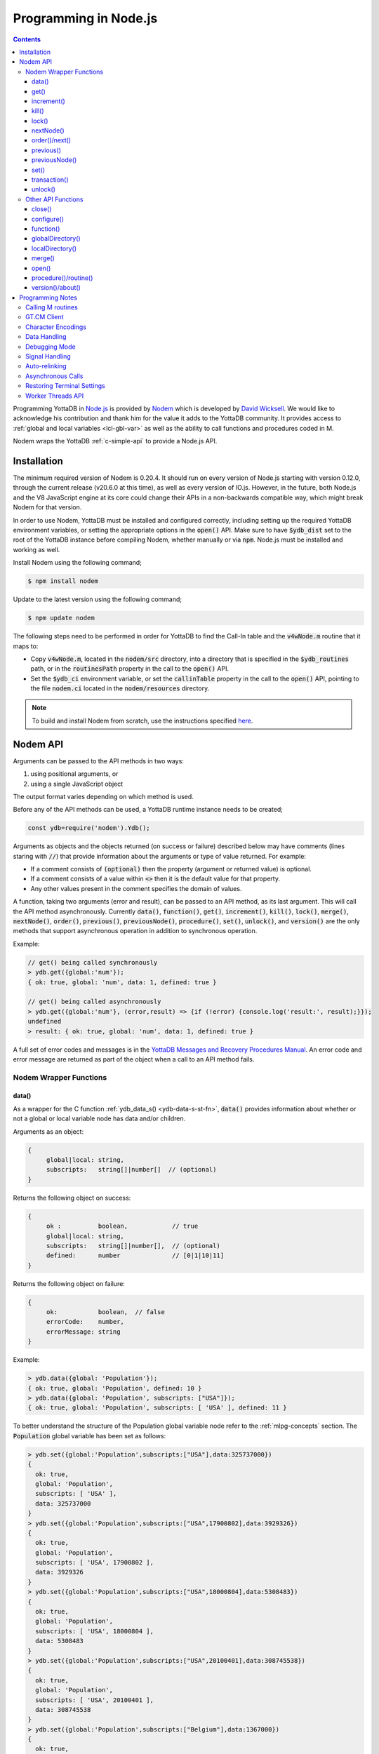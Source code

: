 .. ###############################################################
.. #                                                             #
.. # Copyright (c) 2022-2023 YottaDB LLC and/or its subsidiaries.#
.. # All rights reserved.                                        #
.. #                                                             #
.. #     This document contains the intellectual property        #
.. #     of its copyright holder(s), and is made available       #
.. #     under a license.  If you do not know the terms of       #
.. #     the license, please stop and do not read further.       #
.. #                                                             #
.. ###############################################################

=========================
Programming in Node.js
=========================

.. contents::
   :depth: 5

Programming YottaDB in `Node.js <https://nodejs.org/>`_ is provided by `Nodem <https://github.com/dlwicksell/nodem>`_ which is developed by `David Wicksell <https://github.com/dlwicksell>`_. We would like to acknowledge his contribution and thank him for the value it adds to the YottaDB community. It provides access to :ref:`global and local variables <lcl-gbl-var>` as well as the ability to call functions and procedures coded in M.

Nodem wraps the YottaDB :ref:`c-simple-api` to provide a Node.js API.

--------------
Installation
--------------

The minimum required version of Nodem is 0.20.4. It should run on every version of Node.js starting with version 0.12.0, through the current release (v20.6.0 at this time), as well as every version of IO.js. However, in the future, both Node.js and the V8 JavaScript engine at its core could change their APIs in a non-backwards compatible way, which might break Nodem for that version.

In order to use Nodem, YottaDB must be installed and configured correctly, including setting up the required YottaDB environment variables, or setting the appropriate options in the :code:`open()` API. Make sure to have :code:`$ydb_dist` set to the root of the YottaDB instance before compiling Nodem, whether manually or via :code:`npm`. Node.js must be installed and working as well.

Install Nodem using the following command;

.. code-block:: bash

   $ npm install nodem

Update to the latest version using the following command;

.. code-block:: bash

   $ npm update nodem

The following steps need to be performed in order for YottaDB to find the Call-In table and the :code:`v4wNode.m` routine that it maps to:

* Copy :code:`v4wNode.m`, located in the :code:`nodem/src` directory, into a directory that is specified in the :code:`$ydb_routines` path, or in the :code:`routinesPath` property in the call to the :code:`open()` API.
* Set the :code:`$ydb_ci` environment variable, or set the :code:`callinTable` property in the call to the :code:`open()` API, pointing to the file :code:`nodem.ci` located in the :code:`nodem/resources` directory.

.. note::
   To build and install Nodem from scratch, use the instructions specified `here <https://github.com/dlwicksell/nodem#installation>`_.

-----------
Nodem API
-----------

Arguments can be passed to the API methods in two ways:

#. using positional arguments, or
#. using a single JavaScript object

The output format varies depending on which method is used.


Before any of the API methods can be used, a YottaDB runtime instance needs to be created;

.. code-block:: javascript

   const ydb=require('nodem').Ydb();


Arguments as objects and the objects returned (on success or failure) described below may have comments (lines staring with :code:`//`) that provide information about the arguments or type of value returned. For example:

* If a comment consists of :code:`(optional)` then the property (argument or returned value) is optional.
* If a comment consists of a value within :code:`<>` then it is the default value for that property.
* Any other values present in the comment specifies the domain of values.


A function, taking two arguments (error and result), can be passed to an API method, as its last argument. This will call the API method asynchronously. Currently :code:`data()`, :code:`function()`, :code:`get()`, :code:`increment()`, :code:`kill()`, :code:`lock()`, :code:`merge()`, :code:`nextNode()`, :code:`order()`, :code:`previous()`, :code:`previousNode()`, :code:`procedure()`, :code:`set()`, :code:`unlock()`, and :code:`version()` are the only methods that support asynchronous operation in addition to synchronous operation.

Example:

.. code-block:: javascript

   // get() being called synchronously
   > ydb.get({global:'num'});
   { ok: true, global: 'num', data: 1, defined: true }

   // get() being called asynchronously
   > ydb.get({global:'num'}, (error,result) => {if (!error) {console.log('result:', result);}});
   undefined
   > result: { ok: true, global: 'num', data: 1, defined: true }


A full set of error codes and messages is in the `YottaDB Messages and Recovery Procedures Manual <../MessageRecovery/index.html>`_. An error code and error message are returned as part of the object when a call to an API method fails.

+++++++++++++++++++++++++
Nodem Wrapper Functions
+++++++++++++++++++++++++

~~~~~~~
data()
~~~~~~~

As a wrapper for the C function :ref:`ydb_data_s() <ydb-data-s-st-fn>`, :code:`data()` provides information about whether or not a global or local variable node has data and/or children.

Arguments as an object:

.. code-block:: javascript

   {
	global|local: string,
	subscripts:   string[]|number[]  // (optional)
   }


Returns the following object on success:

.. code-block:: javascript

   {
	ok :          boolean,            // true
	global|local: string,
	subscripts:   string[]|number[],  // (optional)
	defined:      number              // [0|1|10|11]
   }

Returns the following object on failure:

.. code-block:: javascript

   {
        ok:           boolean,  // false
	errorCode:    number,
	errorMessage: string
   }

Example:

.. code-block:: javascript

   > ydb.data({global: 'Population'});
   { ok: true, global: 'Population', defined: 10 }
   > ydb.data({global: 'Population', subscripts: ["USA"]});
   { ok: true, global: 'Population', subscripts: [ 'USA' ], defined: 11 }

To better understand the structure of the Population global variable node refer to the :ref:`mlpg-concepts` section. The :code:`Population` global variable has been set as follows:

.. code-block:: javascript

   > ydb.set({global:'Population',subscripts:["USA"],data:325737000})
   {
     ok: true,
     global: 'Population',
     subscripts: [ 'USA' ],
     data: 325737000
   }
   > ydb.set({global:'Population',subscripts:["USA",17900802],data:3929326})
   {
     ok: true,
     global: 'Population',
     subscripts: [ 'USA', 17900802 ],
     data: 3929326
   }
   > ydb.set({global:'Population',subscripts:["USA",18000804],data:5308483})
   {
     ok: true,
     global: 'Population',
     subscripts: [ 'USA', 18000804 ],
     data: 5308483
   }
   > ydb.set({global:'Population',subscripts:["USA",20100401],data:308745538})
   {
     ok: true,
     global: 'Population',
     subscripts: [ 'USA', 20100401 ],
     data: 308745538
   }
   > ydb.set({global:'Population',subscripts:["Belgium"],data:1367000})
   {
     ok: true,
     global: 'Population',
     subscripts: [ 'Belgium' ],
     data: 1367000
   }
   > ydb.set({global:'Population',subscripts:["Thailand"],data:8414000})
   {
     ok: true,
     global: 'Population',
     subscripts: [ 'Thailand' ],
     data: 8414000
   }

Positional arguments:

.. code-block:: javascript

   ^global|local, [subscripts+]

Returns the following on success:

.. code-block:: javascript

   {number} [0|1|10|11]

Returns the following on failure:

.. code-block:: javascript

   {Error object}

Example:

.. code-block:: javascript

   > ydb.data('^Population');
   10
   > ydb.data('^Population', 'Belgium');
   11
   >

~~~~~~
get()
~~~~~~

As a wrapper for the C function :ref:`ydb_get_s() <ydb-get-s-st-fn>`, :code:`get()` gets data from a global variable node, local variable node, or an intrinsic special variable.

Arguments as an object:

.. code-block:: javascript

   {
	global|local: string,
	subscripts:   string[]|number[]  // (optional)
   }

To get the value of an ISV, use the :code:`local` property. See example below.

Returns the following object on success:

.. code-block:: javascript

   {
	ok :          boolean,            // true
	global|local: string,
	subscripts:   string[]|number[],  // (optional)
	data:         string|number,
	defined:      boolean
   }

.. note::

   :code:`get()` returns an empty string if a variable does not exist.

Returns the following object on failure:

.. code-block:: javascript

   {
        ok:           boolean,  // false
	errorCode:    number,
	errorMessage: string
   }

Example:

.. code-block:: javascript

   > ydb.get({global:'Population'});
   { ok: true, global: 'Population', data: '', defined: false }
   > ydb.get({global:'Population', subscripts: ["Belgium"]});
   {
     ok: true,
     global: 'Population',
     subscripts: [ 'Belgium' ],
     data: 3250000,
     defined: true
   }
   > ydb.get({global:'Population', subscripts: ['Belgium',20100401]});
   {
     ok: true,
     global: 'Population',
     subscripts: [ 'Belgium', 20100401 ],
     data: 10938740,
     defined: true
   }
   > ydb.get({local:'$zgbldir'})
   {
     ok: true,
     local: '$zgbldir',
     data: '/home/ydbuser/.yottadb/r1.34_x86_64/g/yottadb.gld',
     defined: true
   }
   >

Positional arguments:

.. code-block:: javascript

   ^global|$ISV|local, [subscripts+]

Returns the following on success:

.. code-block:: javascript

   {string|number}

Returns the following on failure:

.. code-block:: javascript

   {Error object}

Example:

.. code-block:: javascript

   > ydb.get('^Population', 'Belgium');
   3250000
   > ydb.get('^Population', 'USA', 20100401);
   308745538
   > ydb.get('$ZGBLDIR');
   '/home/ydbuser/.yottadb/r1.34_x86_64/g/yottadb.gld'
   >

~~~~~~~~~~~~~
increment()
~~~~~~~~~~~~~

As a wrapper for the C function :ref:`ydb_incr_s() <ydb-incr-s-st-fn>`, :code:`increment()` atomically increments the value in a global or local variable node.

Arguments as an object:

.. code-block:: javascript

   {
	global|local: string,
	subscripts:   string[]|number[],  // (optional)
	increment:    number              // <1> (optional)
   }

Returns the following object on success:

.. code-block:: javascript

   {
	ok :          boolean,            // true
	global|local: string,
	subscripts:   string[]|number[],  // (optional)
	increment:    number,
	data:         string|number
   }

When the :code:`data` property is a string, it is the string representation of a :ref:`canonical number <canonical-numbers>`.

Returns the following object on failure:

.. code-block:: javascript

   {
        ok:           boolean,  // false
	errorCode:    number,
	errorMessage: string
   }

Example:

.. code-block:: javascript

   > ydb.get({local:'num'});
   { ok: true, local: 'num', data: 4, defined: true }
   > ydb.increment({local:'num'});
   { ok: true, local: 'num', increment: 1, data: 5 }
   >

Positional arguments:

.. code-block:: javascript

   ^global|local, [subscripts+]

Returns the following on success:

.. code-block:: javascript

   {string|number}

Returns the following on failure:

.. code-block:: javascript

   {Error object}

Example:

.. code-block:: javascript

   > ydb.get('^Z');
   155
   > ydb.increment('^Z');
   156
   >

~~~~~~~
kill()
~~~~~~~

As a wrapper for the C function :ref:`ydb_delete_s() <ydb-delete-s-st-fn>`, :code:`kill()` deletes a global or local variable node, or the entire tree.

Arguments as an object:

.. code-block:: javascript

   {
	global|local: string,
	subscripts:   string[]|number[],  // (optional)
        nodeOnly:     boolean             // <false> (optional)
   }

If no arguments are passed to :code:`kill()`, then all of the local variable nodes will be deleted.

Returns the following object on success, if arguments are passed:

.. code-block:: javascript

   {
	ok :          boolean,            // true
	global|local: string,
	subscripts:   string[]|number[],  // (optional)
        nodeOnly:     boolean
   }

Returns the following object on failure:

.. code-block:: javascript

   {
        ok:           boolean,  // false
        errorCode:    number,
	errorMessage: string
   }

Example:

.. code-block:: javascript

   > ydb.localDirectory();
   [ 'num', 'y' ]
   > ydb.kill();
   undefined
   > ydb.localDirectory();
   []
   > ydb.kill({global:'z'});
   { ok: true, global: 'z', nodeOnly: false }

Positional arguments:

.. code-block:: javascript

   ^global|local, [subscripts+]

Returns the following on success:

.. code-block:: javascript

   {undefined}

Returns the following on failure:

.. code-block:: javascript

   {Error object}

Example:

.. code-block:: javascript

   > ydb.get('^Z');
   156
   > ydb.kill('^Z');
   undefined
   > ydb.get('^Z');
   ''

~~~~~~~~
lock()
~~~~~~~~

As a wrapper for the C function :ref:`ydb_lock_incr_s() <ydb-lock-incr-s-st-fn>`, :code:`lock()` locks a global or local variable node, incrementally.

Arguments as an object:

.. code-block:: javascript

   {
	global|local: string,
	subscripts:   string[]|number[],  // (optional)
	timeout:      number              // (optional)
   }

Returns the following object on success:

.. code-block:: javascript

   {
	ok :          boolean,            // true
	global|local: string,
	subscripts:   string[]|number[],  // (optional)
	timeout:      number,
	result:       boolean
   }

Returns the following object on failure:

.. code-block:: javascript

   {
        ok:           boolean,  // false
	errorCode:    number,
	errorMessage: string
   }

Positional arguments:

.. code-block:: javascript

   ^global|local, [subscripts+]

Returns the following on success:

.. code-block:: javascript

   {boolean}

Returns the following on failure:

.. code-block:: javascript

   {Error object}

~~~~~~~~~~~~
nextNode()
~~~~~~~~~~~~

:code:`nextNode()` returns the next global or local variable node. It wraps the C function :ref:`ydb_node_next_s() <ydb-node-next-s-st-fn>`, and then uses :ref:`ydb_get_s() <ydb-get-s-st-fn>` to get the value of the next node.

Arguments as an object:

.. code-block:: javascript

   {
	global|local: string,
	subscripts:   string[]|number[]  // (optional)
   }

Returns the following object on success:

.. code-block:: javascript

   {
	ok :          boolean,            // true
	global|local: string,
	subscripts:   string[]|number[],  // (optional)
	data:         string|number,
	defined:      boolean
   }

Returns the following object on failure:

.. code-block:: javascript

   {
        ok:           boolean,  // false
	errorCode:    number,
	errorMessage: string
   }

Example:

.. code-block:: javascript

   > ydb.nextNode({global: 'Population'});
   {
     ok: true,
     global: 'Population',
     subscripts: [ 'Belgium' ],
     data: 1367000,
     defined: true
   }
   > ydb.nextNode({global: 'Population', subscripts: ["Belgium"]});
   {
     ok: true,
     global: 'Population',
     subscripts: [ 'Thailand' ],
     data: 8414000,
     defined: true
   }
   > ydb.nextNode({global: 'Population', subscripts: ["Thailand"]});
   {
     ok: true,
     global: 'Population',
     subscripts: [ 'USA' ],
     data: 325737000,
     defined: true
   }
   > ydb.nextNode({global: 'Population', subscripts: ["USA"]});
   {
     ok: true,
     global: 'Population',
     subscripts: [ 'USA', 17900802 ],
     data: 3929326,
     defined: true
   }
   > ydb.nextNode({global: 'Population', subscripts: ["USA",17900802]});
   {
     ok: true,
     global: 'Population',
     subscripts: [ 'USA', 18000804 ],
     data: 5308483,
     defined: true
   }
   >

Positional arguments:

.. code-block:: javascript

   ^global|local, [subscripts+]

Returns the following on success:

.. code-block:: javascript

   {string[]|number[]}

Returns the following on failure:

.. code-block:: javascript

   {Error object}

Example:

.. code-block:: javascript

   > ydb.nextNode('^Population', 'USA');
   [ 'USA', 17900802 ]
   > ydb.nextNode('^Population', 'USA', 17900802);
   [ 'USA', 18000804 ]
   > ydb.nextNode('^Population', 'USA', 18000804);
   [ 'USA', 20100401 ]
   > ydb.nextNode('^Population', 'USA', 20100401);
   []

~~~~~~~~~~~~~~~~
order()/next()
~~~~~~~~~~~~~~~~

As a wrapper for the C function :ref:`ydb_subscript_next_s() <ydb-subscript-next-s-st-fn>`, :code:`order()` returns the next global or local variable subscript at the same level.

Arguments as an object:

.. code-block:: javascript

   {
	global|local: string,
	subscripts:   string[]|number[]   // (optional)
   }

Returns the following object on success:

.. code-block:: javascript

   {
	ok :          boolean,            // true
	global|local: string,
	subscripts:   string[]|number[],  // (optional)
	result:       string|number
   }

Returns the following object on failure:

.. code-block:: javascript

   {
        ok:           boolean,  // false
	errorCode:    number,
	errorMessage: string
   }

Example:

.. code-block:: javascript

   > ydb.order({global: 'Population', subscripts: ["Thailand"]});
   {
     ok: true,
     global: 'Population',
     subscripts: [ 'USA' ],
     result: 'USA'
   }
   > ydb.order({global: 'Population', subscripts: ["USA"]});
   { ok: true, global: 'Population', subscripts: [ '' ], result: '' }
   > ydb.order({global: 'Population', subscripts: ["USA",17900802]});
   {
     ok: true,
     global: 'Population',
     subscripts: [ 'USA', 18000804 ],
     result: 18000804
   }
   > ydb.order({global: 'Population', subscripts: ["USA",18000804]});
   {
     ok: true,
     global: 'Population',
     subscripts: [ 'USA', 20100401 ],
     result: 20100401
   }

Positional arguments:

.. code-block:: javascript

   ^global|local, [subscripts+]

Returns the following on success:

.. code-block:: javascript

   {string|number}

Returns the following on failure:

.. code-block:: javascript

   {Error object}

Example:

.. code-block:: javascript

   > ydb.order('^Population','Belgium');
   'Thailand'
   > ydb.order('^Population','Thailand');
   'USA'
   > ydb.order('^Population','USA');
   ''
   >

~~~~~~~~~~~~
previous()
~~~~~~~~~~~~

As a wrapper for the C function :ref:`ydb_subscript_previous_s() <ydb-subscript-previous-s-st-fn>`, :code:`previous()` returns the previous global or local variable subscript at the same level.

Arguments as an object:

.. code-block:: javascript

   {
	global|local: string,
	subscripts:   string[]|number[]  // (optional)
   }

Returns the following object on success:

.. code-block:: javascript

   {
	ok :          boolean,            // true
	global|local: string,
	subscripts:   string[]|number[],  // (optional)
	result:       string|number
   }

Returns the following object on failure:

.. code-block:: javascript

   {
        ok:           boolean,  // false
	errorCode:    number,
	errorMessage: string
   }

Example:

.. code-block:: javascript

   > ydb.previous({global: 'Population', subscripts: ["USA",18000804]});
   {
     ok: true,
     global: 'Population',
     subscripts: [ 'USA', 17900802 ],
     result: 17900802
   }
   > ydb.previous({global: 'Population', subscripts: ["USA",17900802]});
   {
     ok: true,
     global: 'Population',
     subscripts: [ 'USA', '' ],
     result: ''
   }
   >

Positional arguments:

.. code-block:: javascript

   ^global|local, [subscripts+]

Returns the following on success:

.. code-block:: javascript

   {string|number}

Returns the following on failure:

.. code-block:: javascript

   {Error object}

Example:

.. code-block:: javascript

   > ydb.previous('^Population','USA', 18000804);
   17900802
   > ydb.previous('^Population','USA', 17900802);
   ''
   > ydb.previous('^Population','USA');
   'Thailand'
   >

~~~~~~~~~~~~~~~~
previousNode()
~~~~~~~~~~~~~~~~

:code:`previousNode()` returns the previous global or local variable node. It wraps the C function :ref:`ydb_node_previous_s() <ydb-node-previous-s-st-fn>`, and then uses :ref:`ydb_get_s() <ydb-get-s-st-fn>` to get the value of the previous node.

Arguments as an object:

.. code-block:: javascript

   {
	global|local: string,
	subscripts:   string[]|number[]  // (optional)
   }

Returns the following object on success:

.. code-block:: javascript

   {
	ok :          boolean,            // true
	global|local: string,
	subscripts:   string[]|number[],  // (optional)
	data:         string|number,
	defined:      boolean
   }

Returns the following object on failure:

.. code-block:: javascript

   {
        ok:           boolean,  // false
	errorCode:    number,
	errorMessage: string
   }

Example:

.. code-block:: javascript

   > ydb.previousNode({global: 'Population', subscripts: ["USA",17900802]});
   {
     ok: true,
     global: 'Population',
     subscripts: [ 'USA' ],
     data: 325737000,
     defined: true
   }
   > ydb.previousNode({global: 'Population', subscripts: ["USA"]});
   {
     ok: true,
     global: 'Population',
     subscripts: [ 'Thailand' ],
     data: 8414000,
     defined: true
   }
   >

Positional arguments:

.. code-block:: javascript

   ^global|local, [subscripts+]

Returns the following on success:

.. code-block:: javascript

   {string[]|number[]}

Returns the following on failure:

.. code-block:: javascript

   {Error object}

Example:

.. code-block:: javascript

   > ydb.previousNode('^Population','USA', 17900802);
   [ 'USA' ]
   > ydb.previousNode('^Population','USA');
   [ 'Thailand' ]
   > ydb.previousNode('^Population','Thailand');
   [ 'Belgium', 20100401 ]
   > ydb.previousNode('^Population','Belgium', 20100401);
   [ 'Belgium', 18000804 ]
   >

~~~~~~~
set()
~~~~~~~

As a wrapper for C function :ref:`ydb_set_s() <ydb-set-s-st-fn>`, :code:`set()` sets a global variable node, local variable node, or an intrinsic special variable.

Arguments as an object:

.. code-block:: javascript

   {
	global|local: string,
	subscripts:   string[]|number[],  // (optional)
	data:         string|number
   }

Returns the following object on success:

.. code-block:: javascript

   {
	ok :          boolean,            // true
	global|local: string,
	subscripts:   string[]|number[],  // (optional)
	data:         string|number
   }

Returns the following object on failure:

.. code-block:: javascript

   {
        ok:           boolean,  // false
	errorCode:    number,
	errorMessage: string
   }

Example:

.. code-block:: javascript

   > ydb.set({local:'y', data:'Hello'})
   { ok: true, local: 'y', data: 'Hello' }
   >

Positional arguments:

.. code-block:: javascript

   ^global|$ISV|local, [subscripts+], data

Returns the following on success:

.. code-block:: javascript

   {undefined}

Returns the following on failure:

.. code-block:: javascript

   {Error object}

Example:

.. code-block:: javascript

   > ydb.set('lclvar1',5);
   undefined
   > ydb.get('lclvar1');
   5
   > ydb.set('lclvar1','first', 10);
   undefined
   > ydb.get('lclvar1','first');
   10
   >

~~~~~~~~~~~~~~~
transaction()
~~~~~~~~~~~~~~~

As a wrapper for C function :ref:`ydb_tp_s() <ydb-tp-s-st-fn>`, it provides support for full ACID transactions.

It requires, as the first argument, a JavaScript function that takes no arguments. This function can contain in itself, other Nodem calls, nested :code:`transaction()` calls, or any other JavaScript code. By default no local variables are reset during transaction restarts.

.. note::

   The JavaScript function is run synchronously within the transaction by YottaDB, and every Nodem API that is called within the transaction must also be run synchronously.

An optional second argument, with one or two properties, can be passed to :code:`transaction()`:

* The first property, :code:`variables`, is an array of local variables whose values are reset to their original values whenever the transaction is restarted. If :code:`variables` has :code:`*` as its only array item, then every local variable will be reset during a transaction restart.
* The second property, :code:`type`, is a string which if set to :code:`Batch` (or :code:`batch` or :code:`BATCH`), will run the transaction in batch mode. Batch mode does not ensure Durability (but it always ensures Atomicity, Consistency, and Isolation).

In order to restart a transaction pass the string :code:`Restart` (or :code:`restart`, :code:`RESTART`, or the :code:`tpRestart` property) as the argument to the return statement. Similarly, in order to rollback a transaction pass the string :code:`Rollback` (or :code:`rollback`, :code:`ROLLBACK`, or the :code:`tpRollback` property) as the argument to the return statement. Any other argument to the return statement will commit the transaction, including functions without a return statement.

Returns the following on success:

.. code-block:: javascript

   {
	ok:            boolean,  // true
	statusCode:    number,
	statusMessage: string
   }

Returns the following on failure:

.. code-block:: javascript

   {
	ok:           boolean,  // false
	errorCode:    number,
	errorMessage: string
   }

Example:

.. code-block:: javascript

   const ydb=require('nodem').Ydb();
   ydb.open();

   console.log("Value of ^num before transaction: ", ydb.set({ global: 'num', data: 0 }));

   const transResult = ydb.transaction(() => {
       console.log("Starting transaction ... \n");
       let incrementGlobal = ydb.increment({ global: 'num'});
       if (incrementGlobal.errorCode === ydb.tpRestart) return 'Restart';
       if (!incrementGlobal.ok) return 'Rollback';
       console.log("Incrementing ^num: ", incrementGlobal);

       const result = ydb.get({ global: 'num'});
       if (result.errorCode === ydb.tpRestart) return 'Restart';
       if (!result.ok) return 'Rollback';
       console.log("^num: ", result);

       return 'Commit';
   }, { variables: ['*'] });

   console.log("Transaction exited ... \n");
   console.log("Transaction output: ", transResult);

Output:

.. code-block:: javascript

   Value of ^num before transaction:  { ok: true, global: 'num', data: 0 }
   Starting transaction ...

   Incrementing ^num:  { ok: true, global: 'num', increment: 1, data: 1 }
   ^num:  { ok: true, global: 'num', data: 1, defined: true }
   Transaction exited ...

   Transaction output:  { ok: true, statusCode: 0, statusMessage: 'Commit' }

Even though the :code:`transaction()` API runs synchronously, it is fully compatible with the Worker Threads API. By creating a new worker thread and running the :code:`transaction()` API, and any other APIs it calls in it, an asynchronous pattern can be emulated. Running the transaction will not block the main thread or any of the other worker threads. The `transaction.js <https://github.com/dlwicksell/nodem/blob/master/examples/transaction.js>`_ example shows how the :code:`transaction()` API can be used with the Worker Threads API. See :ref:`worker-threads-api` for more information.

~~~~~~~~~~
unlock()
~~~~~~~~~~

As a wrapper for C function :ref:`ydb_lock_decr_s <ydb-lock-decr-s-st-fn>`, :code:`unlock()` decrements the count of the specified lock held by the process.

Arguments as an object:

.. code-block:: javascript

   {
	global|local: string,
	subscripts:   string[]|number[]  // (optional)
   }

Returns the following object on success:

.. code-block:: javascript

   {
	ok :          boolean,            // true
	global|local: string,
	subscripts:   string[]|number[]   // (optional)
   }

If no arguments are passed to :code:`unlock()`, then all of the currently held locks will be released.

Returns the following object on failure:

.. code-block:: javascript

   {
        ok:           boolean,  // false
	errorCode:    number,
	errorMessage: string
   }

Positional arguments:

.. code-block:: javascript

   ^global|local, [subscripts+]

Returns the following on success:

.. code-block:: javascript

   {undefined}

Returns the following on failure:

.. code-block:: javascript

   {Error object}

+++++++++++++++++++++
Other API Functions
+++++++++++++++++++++

~~~~~~~~~
close()
~~~~~~~~~

Cleans up the process connection and/or the access to all the databases. Once the connection is closed, it cannot be reopened during the lifetime of the current process.

Arguments as an object:

.. code-block:: javascript

   {
	resetTerminal:   boolean  // <false> (optional)
   }

By setting the :code:`resetTerminal` property to true, the terminal settings will be reset once the connection to YottaDB has been closed.

Returns the following on success:

.. code-block:: javascript

   {undefined}

Returns the following object on failure:

.. code-block:: javascript

   {
        ok:           boolean,  // false
	errorCode:    number,
	errorMessage: string
   }

Example:

.. code-block:: javascript

   > ydb.close();
   undefined

~~~~~~~~~~~~~
configure()
~~~~~~~~~~~~~

Configures the parameters for the current thread's connection to YottaDB.

Arguments as an object:

.. code-block:: javascript

   // All of the following arguments are optional

   {
	charset|encoding: string,                 // [<utf8|utf-8>|m|binary|ascii]
	mode:             string,                 // [<canonical>|string]
	autoRelink:       boolean,                // <false>
	debug:            boolean|string|number   // <false>|[<off>|low|medium|high]|[<0>|1|2|3]
   }

Returns the following on success:

.. code-block:: javascript

   {
	ok:     boolean,  // true
	pid:    number,
	tid:    number
   }

Example:

.. code-block:: javascript

   > const ydb=require('nodem').Ydb();
   undefined
   > ydb.open();
   { ok: true, pid: 66935, tid: 66935 }
   > ydb.configure({charset:'utf8', mode:'canonical', debug:2});
   [C 66935] DEBUG>  Nodem::configure enter
   [C 66935] DEBUG>>   debug: medium
   [C 66935] DEBUG>>   autoRelink: false
   [C 66935] DEBUG>>   mode: canonical
   [C 66935] DEBUG>>   charset: utf-8
   [C 66935] DEBUG>>   stat_buf: 0
   [C 66935] DEBUG>  Nodem::configure exit

   { ok: true, pid: 66935, tid: 66935 }
   >

~~~~~~~~~~~~
function()
~~~~~~~~~~~~

:code:`function()` is used to call an extrinsic (user-defined) function in M code. See `Extrinsic Functions <../ProgrammersGuide/langfeat.html#extrinsic-functions>`_ for more information.

Arguments as an object:

.. code-block:: javascript

   {
	function:   string,
	arguments:  string[]|number[]|[],  // (optional)
	autoRelink: boolean                // <false> (optional)
   }

Returns the following on success:

.. code-block:: javascript

   {
	ok:         boolean,               // true
	function:   string,
	arguments:  string[]|number[]|[],  // (optional)
	autoRelink: boolean,
	result:     string|number
   }

Returns the following on failure:

.. code-block:: javascript

   {
	ok:           boolean,  // false
	errorCode:    number,
	errorMessage: string
   }

Example;

.. code-block:: javascript

   > ydb.function({function: '^HELLOWORLD()'});
   {
     ok: true,
     function: 'HELLOWORLD()',
     autoRelink: false,
     result: 'Hello World'
   }

where :code:`HELLOWORLD` routine is defined as follows:

.. code-block:: bash

   YDB>ZPRINT ^HELLOWORLD
   HELLOWORLD()
           QUIT "Hello World"

Positional arguments:

.. code-block:: javascript

   function, [arguments+]

Returns the following on success:

.. code-block:: javascript

   {string|number}

Returns the following on failure:

.. code-block:: javascript

   {Error object}

Example:

.. code-block:: javascript

   > ydb.function('^HELLOWORLD()');
   'Hello World'
   >

~~~~~~~~~~~~~~~~~~~
globalDirectory()
~~~~~~~~~~~~~~~~~~~

Lists all the global variables stored in the database.

Arguments as an object:

.. code-block:: javascript

   // All of the following arguments are optional

   {
	max: number,
	lo:  string,
	hi:  string
   }

:code:`max` can be used to limit the number of global variables that are listed.
Setting :code:`lo` and :code:`hi` will only display the global variables that are between those values, with :code:`lo` included and :code:`hi` excluded. If only :code:`lo` is set, then the interval *ends* at the last global variable. Whereas if only :code:`hi` is set then the interval *starts* at the first global variable. See example below.

Returns the following on success:

.. code-block:: javascript

   [
	<global variable name>*  string
   ]

Returns the following on failure:

.. code-block:: javascript

   {
	ok:           boolean,  // false
	errorCode:    number,
	errorMessage: string
   }

Example:

.. code-block:: javascript

   > ydb.globalDirectory();
   [
     'Crab',
     'Horse',
     'hello',
     'num',
     'v4wTest',
     'x',
     'y'
   ]
   > ydb.globalDirectory({max:2});
   [ 'Crab', 'Horse' ]
   > ydb.globalDirectory({lo:'v', hi:'z'});
   [ 'v4wTest', 'x', 'y' ]

~~~~~~~~~~~~~~~~~~
localDirectory()
~~~~~~~~~~~~~~~~~~

Lists all the local variables defined in the current scope.

Arguments as an object:

.. code-block:: javascript

   // All of the following arguments are optional

   {
	max: number,
	lo:  string,
	hi:  string
   }

:code:`max` can be used to limit the number of local variables that are listed.
Setting :code:`lo` and :code:`hi` will only display the local variables that are between those values, with :code:`lo` included and :code:`hi` excluded. If only :code:`lo` is set, then the interval *ends* at the last local variable. Whereas if only :code:`hi` is set then the interval *starts* at the first local variable. See example below.

Returns the following on success:

.. code-block:: javascript

   [
	<local variable name>*  string
   ]

Returns the following on failure:

.. code-block:: javascript

   {
	ok:           boolean,  // false
	errorCode:    number,
	errorMessage: string
   }

Example:

.. code-block:: javascript

   > ydb.set({local: 'day', data: 'Friday'});
   { ok: true, local: 'day', data: 'Friday' }
   > ydb.set({local: 'month', data: 'April'});
   { ok: true, local: 'month', data: 'April' }
   > ydb.set({local: 'date', data: 15});
   { ok: true, local: 'date', data: 15 }
   > ydb.localDirectory();
   [ 'date', 'day', 'month' ]
   > ydb.localDirectory({hi:'l'});
   [ 'date', 'day' ]
   >

~~~~~~~~~
merge()
~~~~~~~~~

:code:`merge()` is used to copy the entire tree or sub-tree from a global or local variable node, to another global or local variable node.

Arguments as an object:

.. code-block:: javascript

   {
	from: {
		global|local: string,
		subscripts:   string[]|number[]  // (optional)
	      },
	to:   {
		global|local: string,
		subscripts:   string[]|number[]  // (optional)
              }
   }

Returns the following on success:

.. code-block:: javascript

   {
	ok:   boolean,                           // true
	from: {
		global|local: string,
		subscripts:   string[]|number[]  // (optional)
	      },
	to:   {
		global|local: string,
		subscripts:   string[]|number[]  // (optional)
              }
   }

Returns the following on failure:

.. code-block:: javascript

   {
	ok :          boolean,  // false
	errorCode:    number,
	errorMessage: string
   }

Example:

.. code-block:: javascript

   > ydb.merge({ from: {global: 'PopBelgium'}, to: { global: 'Population', subscripts: ['Belgium']}});
   {
     ok: true,
     from: { global: 'PopBelgium' },
     to: { global: 'Population', subscripts: [ 'Belgium' ] }
   }
   > ydb.get({global:'Population', subscripts: ['Belgium',18000804]});
   {
     ok: true,
     global: 'Population',
     subscripts: [ 'Belgium', 18000804 ],
     data: 3250000,
     defined: true
   }
   > ydb.get({global:'Population', subscripts: ['Belgium',20100401]});
   {
     ok: true,
     global: 'Population',
     subscripts: [ 'Belgium', 20100401 ],
     data: 10938740,
     defined: true
   }

Where the :code:`PopBelgium` global variable node has been set as follows:

.. code-block:: javascript

   > ydb.set({global: 'PopBelgium', subscripts: [ 18000804 ], data:3250000});
   {
     ok: true,
     global: 'PopBelgium',
     subscripts: [ 18000804 ],
     data: 3250000
   }
   > ydb.set({global: 'PopBelgium', subscripts: [ 20100401 ], data:10938740});
   {
     ok: true,
     global: 'PopBelgium',
     subscripts: [ 20100401 ],
     data: 10938740
   }

~~~~~~~~
open()
~~~~~~~~

:code:`open()` is used to initialize the YottaDB runtime environment. All the methods, except :code:`help()` and :code:`version()`, require the YottaDB runtime environment to be initialized.

Arguments as an object:

.. code-block:: javascript

   // All of the following arguments are optional

   {
	globalDirectory|namespace: string,                 // <none>
	routinesPath:              string,                 // <none>
	callinTable:               string,                 // <none>
	ipAddress:                 string,                 // <none>
	tcpPort:                   number|string,          // <none>
	charset|encoding:          string,                 // [<utf8|utf-8>|m|binary|ascii]
	mode:                      string,                 // [<canonical>|string]
	autoRelink:                boolean,                // <false>
	debug:                     boolean|string|number,  // <false>|[<off>|low|medium|high]|[<0>|1|2|3]
	threadpoolSize:            number,                 // [1-1024] <4>
	signalHandler:             boolean|object          // <true>
   }

where the :code:`signalHandler` object is as follows:

.. code-block:: javascript

   {
	sigint|SIGINT:   boolean,  // <true> (optional)
	sigterm|SIGTERM: boolean,  // <true> (optional)
	sigquit|SIGQUIT: boolean   // <true> (optional)
   }

The :code:`ipAddress` and :code:`tcpPort` properties are used to configure Nodem as a GT.CM client. See :ref:`gt-cm-client` section for more information.

Returns the following on success:

.. code-block:: javascript

   {
	ok:     boolean  // true
	pid:    number
	tid:    number
   }

Returns the following on failure:

.. code-block:: javascript

   {
	ok:           boolean,  // false
	errorCode:    number,
	errorMessage: string
   }

Example:

.. code-block:: javascript

   > ydb.open();
   { ok: true, pid: 77379, tid: 77379 }

~~~~~~~~~~~~~~~~~~~~~~~
procedure()/routine()
~~~~~~~~~~~~~~~~~~~~~~~

Call a procedure or routine label in M code. It is similar to the :code:`function()` API, except that :code:`procedure()` is used to call M procedures or routines that do not return any values.

Arguments as an object:

.. code-block:: javascript

   {
	procedure|routine: string,
	arguments:         string[]|number[]|[],  // (optional)
	autoRelink:        boolean                // <false> (optional)
   }

Returns the following on success:

.. code-block:: javascript

   {
	ok:                boolean,               // true
	procedure|routine: string,
	arguments:         string[]|number[]|[],  // (optional)
	autoRelink:        boolean
   }

Returns the following on failure:

.. code-block:: javascript

   {
	ok:           boolean,  // false
	errorCode:    number,
	errorMessage: string
   }

Example:

.. code-block:: javascript

   > ydb.procedure({procedure: '^TESTPRCDR', arguments: [155]});
   {
     ok: true,
     procedure: 'TESTPRCDR',
     arguments: [ 155 ],
     autoRelink: false
   }
   > ydb.get({global: 'Z'})
   { ok: true, global: 'Z', data: 155, defined: true }
   >

where :code:`^TESTPRCDR` routine is defined as follows:

.. code-block:: bash

   YDB>zprint ^TESTPRCDR
   TESTPRCDR(VAL)
	   SET ^Z=VAL

Positional arguments:

.. code-block:: javascript

   procedure, [arguments+]

Returns the following on success:

.. code-block:: javascript

   {undefined}

Returns the following on failure:

.. code-block:: javascript

   {Error object}

Example:

.. code-block:: javascript

   > ydb.get('^Z');
   155
   > ydb.procedure('TESTPRCDR', 175)
   undefined
   > ydb.get('^Z');
   175
   >

~~~~~~~~~~~~~~~~~~~
version()/about()
~~~~~~~~~~~~~~~~~~~

Displays the version data. It includes the YottaDB version if the runtime has been initialized.

No arguments are needed for :code:`version()`.

Returns the following on success:

.. code-block:: javascript

   {string}

Returns the following on failure:

.. code-block:: javascript

   {Error object}

Example:

.. code-block:: javascript

   Welcome to Node.js v12.22.5.
   Type ".help" for more information.
   > const ydb=require('nodem').Ydb();
   undefined
   > ydb.version();
   'Node.js Adaptor for YottaDB: Version: 0.20.4 (ABI=72) [FWS]'
   > ydb.open();
   { ok: true, pid: 20381, tid: 20381 }
   > ydb.version();
   'Node.js Adaptor for YottaDB: Version: 0.20.4 (ABI=72) [FWS]; YottaDB Version: 1.34'

-------------------
Programming Notes
-------------------

The :code:`open()` call does not require any arguments, and connects the YottaDB runtime system to the Global Directory specified by the environment variable :code:`$ydb_gbldir`. To use a different Global Directory, than the one defined by :code:`$ydb_gbldir`, pass an object, to the :code:`open()` API, with a property called either :code:`globalDirectory` or :code:`namespace`, defined as the path to the global directory file for that database, e.g.,

.. code-block:: javascript

   > ydb.open({globalDirectory: process.env.HOME + '/g/db_utf8.gld'});

++++++++++++++++++++
Calling M routines
++++++++++++++++++++

Nodem supports setting up a custom routines path, for resolving calls to M functions and procedures, via the :code:`routinesPath` property. By controlling :code:`routinesPath` an application can control the M routines that Node.js application code can call, e.g.,

.. code-block:: javascript

   > const HOME = process.env.HOME;
   > ydb.open({routinesPath: `${HOME}/p/r1.34_x86_64(${HOME}/p)`});

Nodem also supports setting the Call-In path directly in the :code:`open()` call via the :code:`callinTable` property. This can be handy if Nodem is being run in an environment that has other software that uses the YottaDB Call-In Interface, thus not causing any namespace issues. There is no need to set the :code:`$ydb_ci` environment variable in order for Nodem to be fully functional, e.g.,

.. code-block:: javascript

   > ydb.open({callinTable: process.env.HOME + '/nodem/resources/nodem.ci'});

.. _gt-cm-client:

++++++++++++++
GT.CM Client
++++++++++++++

Nodem can be configured to function as a `GT.CM client <../AdminOpsGuide/gtcm.html#gt-cm-client>`_, allowing it to connect with a remote database. The :code:`ipAddress` and/or :code:`tcpPort` property can be set in the :code:`open()` method, allowing Nodem to set up the environment to connect with a YottaDB database on a remote server that already has a GT.CM server listening at that address and port.
If only :code:`ipAddress` or :code:`tcpPort` is defined, the other one will be set with a default value; 127.0.0.1 for :code:`ipAddress`, or 6789 for :code:`tcpPort`. Nodem will then set the :code:`$ydb_cm_NODEM` environment variable for that Nodem process only, with the address and port in the :code:`open()` call, e.g.,

.. code-block:: javascript

   > ydb.open({ipAddress: '127.0.0.1', tcpPort: 6789});

If using IPv6, surround the IP address with square brackets, e.g.,

.. code-block:: javascript

   > ydb.open({ipAddress: '[::1]', tcpPort: 6789});

A global directory file will need to be created or modified. It should map one or more database segments to a data file on the remote server being connected to. Note that the prefix to the :code:`-file=` argument in the example below must be NODEM, in order to match the :code:`$ydb_cm_NODEM` environment variable name that Nodem sets up.

.. code-block:: bash

   $ $ydb_dist/mumps -run GDE
   GDE> change -segment DEFAULT -file=NODEM:/home/ydbuser/g/gtm-server.dat

Make sure to have the data file, on the remote server, set up to the same path as the :code:`-file=` option in the global directory of the GT.CM client configuration. Start the GT.CM server on the same IP address and port as configured in the :code:`open()` call in Nodem.

.. code-block:: bash

   $ $ydb_dist/gtcm_gnp_server -log=gtcm.log -service 6789

.. note::

   GT.CM only allows remote connections for the database access APIs, not the :code:`function()` or :code:`procedure()` APIs. So while using Nodem in a remote GT.CM configuration, any call to the :code:`function()` or :code:`procedure()` APIs will result in local calls, not remote RPC calls. Also, nodes accessed by GT.CM cannot participate in transactions.

+++++++++++++++++++++
Character Encodings
+++++++++++++++++++++

Nodem supports two different character encodings, UTF-8 and M. It defaults to UTF-8 mode. M mode is similar to ASCII, except that it utilizes all 8 bits in a byte and collates slightly differently. Instead of collation based only on the character codes themselves, it sorts numbers before everything else. The character encoding that is set in Nodem is decoupled from the underlying character encoding set up for the YottaDB environment it is running in. So it is possible to work with UTF-8 encoded data in the database, while in Nodem, even if YottaDB hasn't been set up to work with UTF-8 directly. It can be set to UTF-8 mode directly by passing :code:`utf-8` or :code:`utf8`, case insensitively, to the :code:`charset` property. To work with an older byte-encoding scheme, that stores all characters in a single byte, set :code:`charset` to either :code:`m`, :code:`ascii`, or :code:`binary`, case insensitively. One thing to keep in mind is that Node.js internally stores data in UTF-16, but interprets data in UTF-8 in most cases. This can be controlled through the process stream encoding methods inside the Node.js code. Calling those methods to change the encoding to :code:`binary` or :code:`ascii`, will interpret the data as a byte encoding, using the character glyphs in the current locale, e.g.,

.. code-block:: javascript

   > process.stdin.setEncoding('binary');
   > process.stdout.setDefaultEncoding('binary');
   > ydb.open({charset: 'm'}); // For all threads

or

.. code-block:: javascript

   > process.stdin.setEncoding('binary');
   > process.stdout.setDefaultEncoding('binary');
   > ydb.configure({charset: 'm'}); // For the current thread

+++++++++++++++
Data Handling
+++++++++++++++

There are currently two different modes that Nodem supports for handling data, both in subscripts and in nodes. The mode can be set to :code:`canonical` or :code:`string`. The default is :code:`canonical`, and interprets data using the M canonical representation i.e., numeric data will be represented numerically, rather than as strings, and numeric subscripts will collate before string subscripts. The other mode, :code:`string`, interprets all data as strings, e.g.,

.. code-block:: javascript

   > ydb.open({mode: 'string'}); // For all threads

or

.. code-block:: javascript

   > ydb.configure({mode: 'string'}); // For the current thread

++++++++++++++++
Debugging Mode
++++++++++++++++

Nodem also has a debug tracing mode, in case something doesn't seem to be working right, or to see what happens to data as it moves through the Nodem APIs. It has four levels of debugging, defaulting to :code:`off`. The other debug levels are :code:`low`, :code:`medium`, and :code:`high`. Numbers from 0-3 can also be used. The higher the debug level, the more verbose the debug output will be, e.g.,

.. code-block:: javascript

   > ydb.open({debug: 'low'}); // For all threads
   [C 32649] DEBUG>  Nodem::open enter
   [C 32649] DEBUG>  debug: low
   [C 32649] DEBUG>  Nodem::open exit

   { ok: true, pid: 32649, tid: 32649 }

or

.. code-block:: javascript

   > ydb.open({debug: 2}); // For all threads

or

.. code-block:: javascript

   > ydb.configure({debug: 'high'}); // For the current thread

+++++++++++++++++
Signal Handling
+++++++++++++++++

Nodem handles several common signals that are typically used to stop processes, by cleaning up the process connection, resetting the controlling terminal configuration, and stopping the Node.js process. These signals include :code:`SIGINT`, :code:`SIGTERM`, and :code:`SIGQUIT`. The handling of the :code:`SIGQUIT` signal will also generate a core dump of the process. All three signal handlers are on by default. However, the signal handling can be turned on or off directly, via passing true or false to a :code:`signalHandler` object (with properties for each of the signals) for each individual signal, or all of them at once, e.g.,

.. code-block:: javascript

   > ydb.open({signalHandler: {sigint: true, sigterm: false, sigquit: false}});

or

.. code-block:: javascript

   > ydb.open({signalHandler: false});

++++++++++++++++
Auto-relinking
++++++++++++++++

Nodem supports a feature called auto-relink, which will automatically relink a routine object containing any function or procedure called by the :code:`function()` or :code:`procedure()` API. By default auto-relink is off. It can be enabled in one of four ways. First, pass it as a property of the JavaScript object argument which is passed to the :code:`function()` or :code:`procedure()` API directly, with a value of true. This will turn on auto-relink just for that call. It can also be disabled, by setting :code:`autoRelink` to false if it was already enabled by one of the global settings, e.g.,

.. code-block:: javascript

   > ydb.function({function: 'version^v4wTest', autoRelink: true});

Second, it can be enabled globally, for every thread, and for every call to the :code:`function()` (or :code:`procedure()`) API, by setting the same property in a JavaScript object passed to the :code:`open()` API, e.g.,

.. code-block:: javascript

   > ydb.open({autoRelink: true});

Third, it can be enabled globally, for the current thread, for every call to the :code:`function()` (or :code:`procedure()`) API, by setting the same property in a JavaScript object passed to the :code:`configure` API, e.g.,

.. code-block:: javascript

   > ydb.configure({autoRelink: true});

Fourth, it can also be enabled globally, for every thread, by setting the environment variable :code:`NODEM_AUTO_RELINK` to 1, or any other non-zero number, e.g.

.. code-block:: bash

   $ export NODEM_AUTO_RELINK=1
   $ node function.js

or

.. code-block:: bash

   $ NODEM_AUTO_RELINK=1 node function.js

++++++++++++++++++++
Asynchronous Calls
++++++++++++++++++++

Nodem's asynchronous APIs do their work in a separate thread pool, pre-allocated by Node.js via `libuv <https://github.com/libuv/libuv>`_. By default, four threads are created, and will take turns executing asynchronous calls, including asynchronous calls from other non-Nodem APIs. Nodem supports setting a different value for the pre-allocated thread pool for asynchronous calls, in its :code:`open()` API, up to a max of 1024, in the latest versions of Node.js, e.g.,

.. code-block:: javascript

   > ydb.open({threadpoolSize: 1024});

However, if the Node.js process executes any call asynchronously, from any API or module, before the YottaDB runtime environment has been initialized, then the :code:`threadpoolSize` property is ignored. So make sure to use :code:`open()`, to initialize the runtime environment first in any process, so as to control how large the pre-allocated thread pool is.

.. note::
   The Node.js core worker_thread API, which also allocates threads from the same worker thread pool in libuv, allows complete control of creating and destroying threads, and does not utilize the threadpoolSize (which just sets the libuv environment variable :code:`UV_THREADPOOL_SIZE`) set in the Nodem :code:`open()` API.

+++++++++++++++++++++++++++++
Restoring Terminal Settings
+++++++++++++++++++++++++++++

YottaDB changes some settings of its controlling terminal device, and Nodem resets them when it closes the database connection. By default, Nodem will restore the terminal device to the state it was in when the :code:`open()` call was invoked. Normally this is the desired option; however, the :code:`close()` call allows setting the terminal to typically sane settings, by setting the :code:`resetTerminal` property to true, e.g.,

.. code-block:: javascript

   > ydb.close({resetTerminal: true});

.. _worker-threads-api:

++++++++++++++++++++
Worker Threads API
++++++++++++++++++++

Nodem supports the `Worker Threads API <https://nodejs.org/api/worker_threads.html>`_, for both synchronous and asynchronous calls. Since YottaDB is single threaded, initializing and cleaning up the runtime environment (i.e., using :code:`open()` and :code:`close()`) should only be done once during the process lifetime. Nodem's :code:`open()` and :code:`close()` APIs will only work when called from the main thread of the process. In order to work with the worker threads API, :code:`open()` should be called in the main thread before creating any worker threads, and :code:`close()` should be called in the main thread after all the worker threads have exited. To have access to the Nodem API, Nodem should be required in each worker thread as well as the main thread.

Nodem has the :code:`configure()` API which allows the worker threads to change the database configuration options of the current thread. There are four configuration options that can be set for the current thread: :code:`charset`, :code:`mode`, :code:`autoRelink`, and :code:`debug`. These options can be set in the :code:`open()` API, by the main thread, before any other Nodem calls are made, or they can be set in the :code:`configure()` API, in the main thread or worker threads, at any time.
